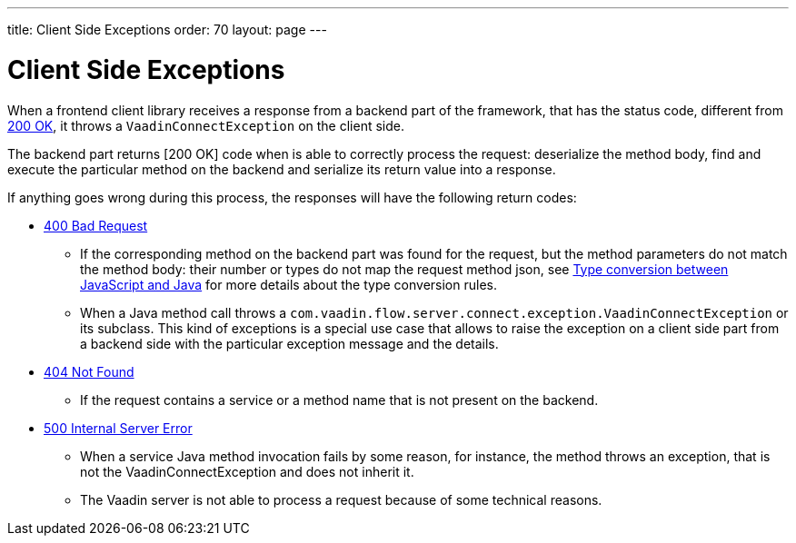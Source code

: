 ---
title: Client Side Exceptions
order: 70
layout: page
---

= Client Side Exceptions

When a frontend client library receives a response from a backend part of the framework, that has the status code,
different from https://developer.mozilla.org/en-US/docs/Web/HTTP/Status/200[200 OK], it throws a `VaadinConnectException`
on the client side.

The backend part returns [200 OK] code when is able to correctly process the request: deserialize the method body,
find and execute the particular method on the backend and serialize its return value into a response.

If anything goes wrong during this process, the responses will have the following return codes:

* https://developer.mozilla.org/en-US/docs/Web/HTTP/Status/400[400 Bad Request]
** If the corresponding method on the backend part was found for the request, but the method parameters do not match
the method body: their number or types do not map the request method json,
see <<type-conversion#,Type conversion between JavaScript and Java>> for more details about the type conversion rules.

** When a Java method call throws a `com.vaadin.flow.server.connect.exception.VaadinConnectException` or its subclass.
This kind of exceptions is a special use case that allows to raise the exception on a client side part from
a backend side with the particular exception message and the details.

* https://developer.mozilla.org/en-US/docs/Web/HTTP/Status/404[404 Not Found]
** If the request contains a service or a method name that is not present on the backend.

* https://developer.mozilla.org/en-US/docs/Web/HTTP/Status/500[500 Internal Server Error]
** When a service Java method invocation fails by some reason, for instance, the method throws an exception,
that is not the VaadinConnectException and does not inherit it.

** The Vaadin server is not able to process a request because of some technical reasons.
